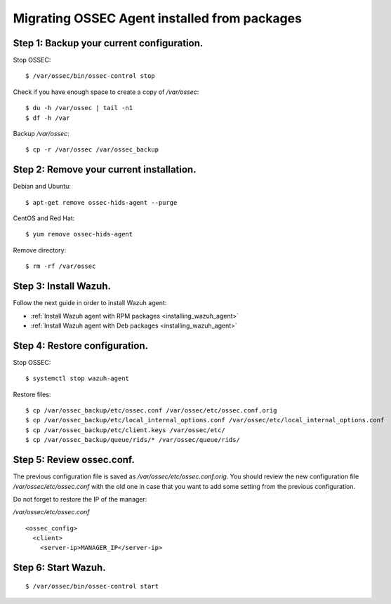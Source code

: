 .. _upgrading_ossec_packages_agent:

Migrating OSSEC Agent installed from packages
===================================================

Step 1: Backup your current configuration.
^^^^^^^^^^^^^^^^^^^^^^^^^^^^^^^^^^^^^^^^^^^^^^^^^^

Stop OSSEC: ::

    $ /var/ossec/bin/ossec-control stop

Check if you have enough space to create a copy of */var/ossec*: ::

    $ du -h /var/ossec | tail -n1
    $ df -h /var

Backup */var/ossec*: ::

    $ cp -r /var/ossec /var/ossec_backup


Step 2: Remove your current installation.
^^^^^^^^^^^^^^^^^^^^^^^^^^^^^^^^^^^^^^^^^^^^^^^^^^

Debian and Ubuntu:
::

    $ apt-get remove ossec-hids-agent --purge

CentOS and Red Hat:
::

    $ yum remove ossec-hids-agent

Remove directory:

::

    $ rm -rf /var/ossec


Step 3: Install Wazuh.
^^^^^^^^^^^^^^^^^^^^^^^^^^^^^^^^^^^^^^^^^^^^^^^^^^

Follow the next guide in order to install Wazuh agent:

- :ref:`Install Wazuh agent with RPM packages <installing_wazuh_agent>`
- :ref:`Install Wazuh agent with Deb packages <installing_wazuh_agent>`


Step 4: Restore configuration.
^^^^^^^^^^^^^^^^^^^^^^^^^^^^^^^^^^^^^^^^^^^^^^^^^^

Stop OSSEC: ::

    $ systemctl stop wazuh-agent

Restore files: ::

    $ cp /var/ossec_backup/etc/ossec.conf /var/ossec/etc/ossec.conf.orig
    $ cp /var/ossec_backup/etc/local_internal_options.conf /var/ossec/etc/local_internal_options.conf
    $ cp /var/ossec_backup/etc/client.keys /var/ossec/etc/
    $ cp /var/ossec_backup/queue/rids/* /var/ossec/queue/rids/


Step 5: Review ossec.conf.
^^^^^^^^^^^^^^^^^^^^^^^^^^^^^^^^^^^^^^^^^^^^^^^^^^

The previous configuration file is saved as */var/ossec/etc/ossec.conf.orig*. You should review the new configuration file */var/ossec/etc/ossec.conf* with the old one in case that you want to add some setting from the previous configuration.

Do not forget to restore the IP of the manager:

*/var/ossec/etc/ossec.conf* ::

    <ossec_config>
      <client>
        <server-ip>MANAGER_IP</server-ip>


Step 6: Start Wazuh.
^^^^^^^^^^^^^^^^^^^^^^^^^^^^^^^^^^^^^^^^^^^^^^^^^^
::

    $ /var/ossec/bin/ossec-control start
